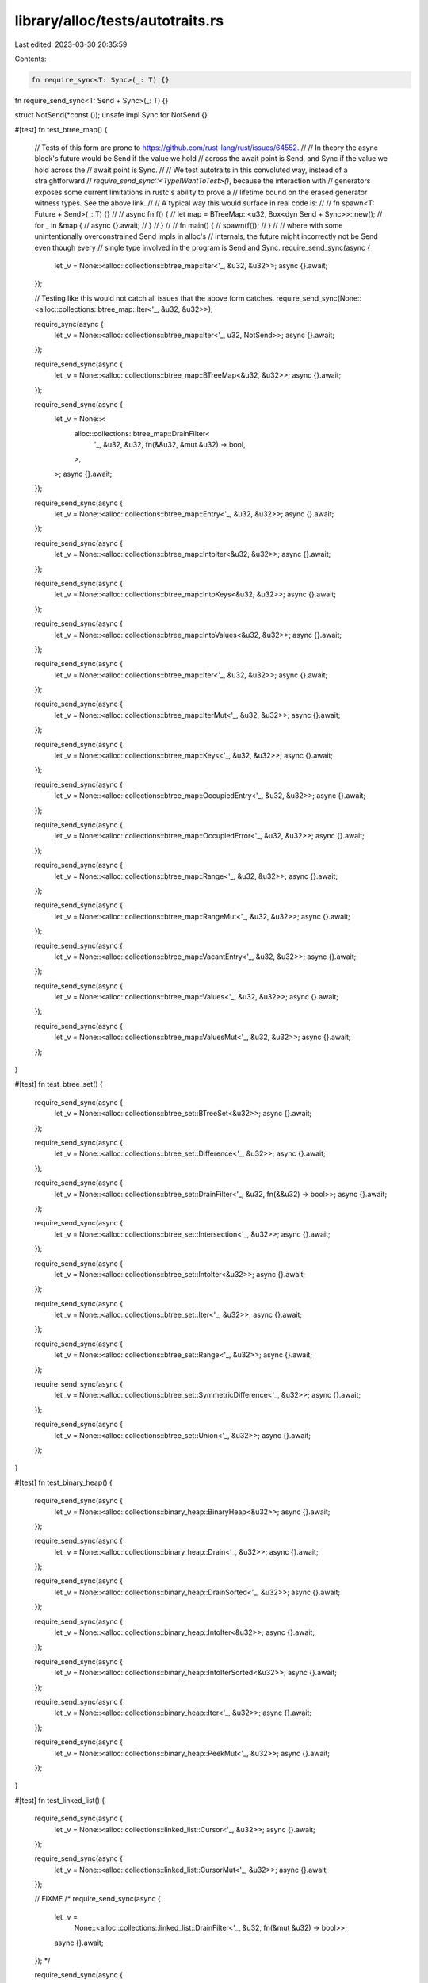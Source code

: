 library/alloc/tests/autotraits.rs
=================================

Last edited: 2023-03-30 20:35:59

Contents:

.. code-block:: rs

    fn require_sync<T: Sync>(_: T) {}
fn require_send_sync<T: Send + Sync>(_: T) {}

struct NotSend(*const ());
unsafe impl Sync for NotSend {}

#[test]
fn test_btree_map() {
    // Tests of this form are prone to https://github.com/rust-lang/rust/issues/64552.
    //
    // In theory the async block's future would be Send if the value we hold
    // across the await point is Send, and Sync if the value we hold across the
    // await point is Sync.
    //
    // We test autotraits in this convoluted way, instead of a straightforward
    // `require_send_sync::<TypeIWantToTest>()`, because the interaction with
    // generators exposes some current limitations in rustc's ability to prove a
    // lifetime bound on the erased generator witness types. See the above link.
    //
    // A typical way this would surface in real code is:
    //
    //     fn spawn<T: Future + Send>(_: T) {}
    //
    //     async fn f() {
    //         let map = BTreeMap::<u32, Box<dyn Send + Sync>>::new();
    //         for _ in &map {
    //             async {}.await;
    //         }
    //     }
    //
    //     fn main() {
    //         spawn(f());
    //     }
    //
    // where with some unintentionally overconstrained Send impls in alloc's
    // internals, the future might incorrectly not be Send even though every
    // single type involved in the program is Send and Sync.
    require_send_sync(async {
        let _v = None::<alloc::collections::btree_map::Iter<'_, &u32, &u32>>;
        async {}.await;
    });

    // Testing like this would not catch all issues that the above form catches.
    require_send_sync(None::<alloc::collections::btree_map::Iter<'_, &u32, &u32>>);

    require_sync(async {
        let _v = None::<alloc::collections::btree_map::Iter<'_, u32, NotSend>>;
        async {}.await;
    });

    require_send_sync(async {
        let _v = None::<alloc::collections::btree_map::BTreeMap<&u32, &u32>>;
        async {}.await;
    });

    require_send_sync(async {
        let _v = None::<
            alloc::collections::btree_map::DrainFilter<
                '_,
                &u32,
                &u32,
                fn(&&u32, &mut &u32) -> bool,
            >,
        >;
        async {}.await;
    });

    require_send_sync(async {
        let _v = None::<alloc::collections::btree_map::Entry<'_, &u32, &u32>>;
        async {}.await;
    });

    require_send_sync(async {
        let _v = None::<alloc::collections::btree_map::IntoIter<&u32, &u32>>;
        async {}.await;
    });

    require_send_sync(async {
        let _v = None::<alloc::collections::btree_map::IntoKeys<&u32, &u32>>;
        async {}.await;
    });

    require_send_sync(async {
        let _v = None::<alloc::collections::btree_map::IntoValues<&u32, &u32>>;
        async {}.await;
    });

    require_send_sync(async {
        let _v = None::<alloc::collections::btree_map::Iter<'_, &u32, &u32>>;
        async {}.await;
    });

    require_send_sync(async {
        let _v = None::<alloc::collections::btree_map::IterMut<'_, &u32, &u32>>;
        async {}.await;
    });

    require_send_sync(async {
        let _v = None::<alloc::collections::btree_map::Keys<'_, &u32, &u32>>;
        async {}.await;
    });

    require_send_sync(async {
        let _v = None::<alloc::collections::btree_map::OccupiedEntry<'_, &u32, &u32>>;
        async {}.await;
    });

    require_send_sync(async {
        let _v = None::<alloc::collections::btree_map::OccupiedError<'_, &u32, &u32>>;
        async {}.await;
    });

    require_send_sync(async {
        let _v = None::<alloc::collections::btree_map::Range<'_, &u32, &u32>>;
        async {}.await;
    });

    require_send_sync(async {
        let _v = None::<alloc::collections::btree_map::RangeMut<'_, &u32, &u32>>;
        async {}.await;
    });

    require_send_sync(async {
        let _v = None::<alloc::collections::btree_map::VacantEntry<'_, &u32, &u32>>;
        async {}.await;
    });

    require_send_sync(async {
        let _v = None::<alloc::collections::btree_map::Values<'_, &u32, &u32>>;
        async {}.await;
    });

    require_send_sync(async {
        let _v = None::<alloc::collections::btree_map::ValuesMut<'_, &u32, &u32>>;
        async {}.await;
    });
}

#[test]
fn test_btree_set() {
    require_send_sync(async {
        let _v = None::<alloc::collections::btree_set::BTreeSet<&u32>>;
        async {}.await;
    });

    require_send_sync(async {
        let _v = None::<alloc::collections::btree_set::Difference<'_, &u32>>;
        async {}.await;
    });

    require_send_sync(async {
        let _v = None::<alloc::collections::btree_set::DrainFilter<'_, &u32, fn(&&u32) -> bool>>;
        async {}.await;
    });

    require_send_sync(async {
        let _v = None::<alloc::collections::btree_set::Intersection<'_, &u32>>;
        async {}.await;
    });

    require_send_sync(async {
        let _v = None::<alloc::collections::btree_set::IntoIter<&u32>>;
        async {}.await;
    });

    require_send_sync(async {
        let _v = None::<alloc::collections::btree_set::Iter<'_, &u32>>;
        async {}.await;
    });

    require_send_sync(async {
        let _v = None::<alloc::collections::btree_set::Range<'_, &u32>>;
        async {}.await;
    });

    require_send_sync(async {
        let _v = None::<alloc::collections::btree_set::SymmetricDifference<'_, &u32>>;
        async {}.await;
    });

    require_send_sync(async {
        let _v = None::<alloc::collections::btree_set::Union<'_, &u32>>;
        async {}.await;
    });
}

#[test]
fn test_binary_heap() {
    require_send_sync(async {
        let _v = None::<alloc::collections::binary_heap::BinaryHeap<&u32>>;
        async {}.await;
    });

    require_send_sync(async {
        let _v = None::<alloc::collections::binary_heap::Drain<'_, &u32>>;
        async {}.await;
    });

    require_send_sync(async {
        let _v = None::<alloc::collections::binary_heap::DrainSorted<'_, &u32>>;
        async {}.await;
    });

    require_send_sync(async {
        let _v = None::<alloc::collections::binary_heap::IntoIter<&u32>>;
        async {}.await;
    });

    require_send_sync(async {
        let _v = None::<alloc::collections::binary_heap::IntoIterSorted<&u32>>;
        async {}.await;
    });

    require_send_sync(async {
        let _v = None::<alloc::collections::binary_heap::Iter<'_, &u32>>;
        async {}.await;
    });

    require_send_sync(async {
        let _v = None::<alloc::collections::binary_heap::PeekMut<'_, &u32>>;
        async {}.await;
    });
}

#[test]
fn test_linked_list() {
    require_send_sync(async {
        let _v = None::<alloc::collections::linked_list::Cursor<'_, &u32>>;
        async {}.await;
    });

    require_send_sync(async {
        let _v = None::<alloc::collections::linked_list::CursorMut<'_, &u32>>;
        async {}.await;
    });

    // FIXME
    /*
    require_send_sync(async {
        let _v =
            None::<alloc::collections::linked_list::DrainFilter<'_, &u32, fn(&mut &u32) -> bool>>;
        async {}.await;
    });
    */

    require_send_sync(async {
        let _v = None::<alloc::collections::linked_list::IntoIter<&u32>>;
        async {}.await;
    });

    require_send_sync(async {
        let _v = None::<alloc::collections::linked_list::Iter<'_, &u32>>;
        async {}.await;
    });

    require_send_sync(async {
        let _v = None::<alloc::collections::linked_list::IterMut<'_, &u32>>;
        async {}.await;
    });

    require_send_sync(async {
        let _v = None::<alloc::collections::linked_list::LinkedList<&u32>>;
        async {}.await;
    });
}

#[test]
fn test_vec_deque() {
    require_send_sync(async {
        let _v = None::<alloc::collections::vec_deque::Drain<'_, &u32>>;
        async {}.await;
    });

    require_send_sync(async {
        let _v = None::<alloc::collections::vec_deque::IntoIter<&u32>>;
        async {}.await;
    });

    require_send_sync(async {
        let _v = None::<alloc::collections::vec_deque::Iter<'_, &u32>>;
        async {}.await;
    });

    require_send_sync(async {
        let _v = None::<alloc::collections::vec_deque::IterMut<'_, &u32>>;
        async {}.await;
    });

    require_send_sync(async {
        let _v = None::<alloc::collections::vec_deque::VecDeque<&u32>>;
        async {}.await;
    });
}


